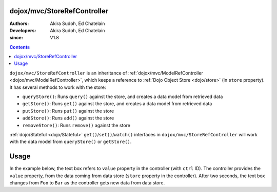 .. _dojox/mvc/StoreRefController:

============================
dojox/mvc/StoreRefController
============================

:Authors: Akira Sudoh, Ed Chatelain
:Developers: Akira Sudoh, Ed Chatelain
:since: V1.8

.. contents ::
  :depth: 2

``dojox/mvc/StoreRefController`` is an inheritance of :ref:`dojox/mvc/ModelRefController <dojox/mvc/ModelRefController>`, which keeps a reference to :ref:`Dojo Object Store <dojo/store>` (in ``store`` property).
It has several methods to work with the store:

* ``queryStore()``: Runs ``query()`` against the store, and creates a data model from retrieved data
* ``getStore()``: Runs ``get()`` against the store, and creates a data model from retrieved data
* ``putStore()``: Runs ``put()`` against the store
* ``addStore()``: Runs ``add()`` against the store
* ``removeStore()``: Runs ``remove()`` against the store

:ref:`dojo/Stateful <dojo/Stateful>` ``get()``/``set()``/``watch()`` interfaces in ``dojox/mvc/StoreRefController`` will work with the data model from ``queryStore()`` or ``getStore()``.

=====
Usage
=====

In the example below, the text box refers to ``value`` property in the controller (with ``ctrl`` ID).
The controller provides the ``value`` property, from the data coming from data store (``store`` property in the controller).
After two seconds, the text box changes from ``Foo`` to ``Bar`` as the controller gets new data from data store.

.. code-example::
  :djConfig: parseOnLoad: false, async: true, mvc: {debugBindings: true}
  :toolbar: versions, themes
  :version: 1.8-2.0
  :width: 320
  :height: 60

  .. js ::

    require([
        "dojo/parser", "dojo/when", "dijit/registry", "dojo/domReady!"
    ], function(parser, when, registry){
        when(parser.parse(), function(){
            registry.byId("ctrl").getStore("Foo");
            setTimeout(function(){ registry.byId("ctrl").getStore("Bar"); }, 2000);
        });
    });

  .. html ::

    <script type="dojo/require">at: "dojox/mvc/at"</script>
    <span data-dojo-id="store"
     data-dojo-type="dojo/store/Memory"
     data-dojo-props="data: [{id: 'Foo', value: 'Foo'}, {id: 'Bar', value: 'Bar'}]"></span>
    <span id="ctrl" data-dojo-type="dojox/mvc/StoreRefController" data-dojo-props="store: store"></span>
    <input type="text"
     data-dojo-type="dijit/form/TextBox"
     data-dojo-props="value: at('widget:ctrl', 'value')">
